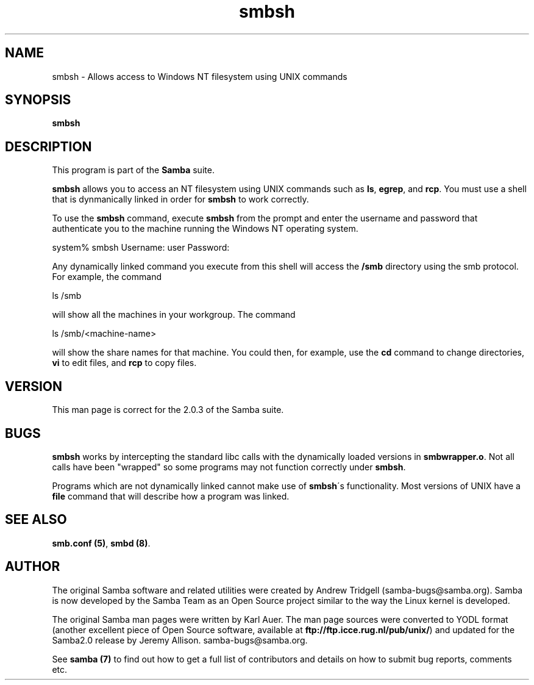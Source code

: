 .TH "smbsh " "1" "23 Oct 1998" "Samba" "SAMBA" 
.PP 
.SH "NAME" 
smbsh \- Allows access to Windows NT filesystem using UNIX commands
.PP 
.SH "SYNOPSIS" 
.PP 
\fBsmbsh\fP
.PP 
.SH "DESCRIPTION" 
.PP 
This program is part of the \fBSamba\fP suite\&.
.PP 
\fBsmbsh\fP allows you to access an NT filesystem using UNIX commands
such as \fBls\fP, \fBegrep\fP, and \fBrcp\fP\&. You must use a shell that
is dynmanically linked in order for \fBsmbsh\fP to work correctly\&.
.PP 
To use the \fBsmbsh\fP command, execute \fBsmbsh\fP from the prompt and
enter the username and password that authenticate you to the
machine running the Windows NT operating system\&.
.PP 

.DS 
 

system% smbsh
Username: user
Password:

.DE 
 

.PP 
Any dynamically linked command you execute from this shell will
access the \fB/smb\fP directory using the smb protocol\&.
For example, the command 
.PP 
\f(CWls /smb\fP
.PP 
will show all the machines in your workgroup\&.
The command 
.PP 
\f(CWls /smb/<machine-name>\fP
.PP 
will show the share names for that machine\&. You could then, for example, use the 
\fBcd\fP command to change directories, \fBvi\fP to edit files, and \fBrcp\fP
to copy files\&.
.PP 
.SH "VERSION" 
.PP 
This man page is correct for the 2\&.0\&.3 of the Samba suite\&.
.PP 
.SH "BUGS" 
.PP 
\fBsmbsh\fP works by intercepting the standard libc calls with the dynamically loaded
versions in \fBsmbwrapper\&.o\fP\&. Not all calls have been "wrapped" so some programs
may not function correctly under \fBsmbsh\fP\&.
.PP 
Programs which are not dynamically linked cannot make use of \fBsmbsh\fP\'s 
functionality\&. Most versions of UNIX have a \fBfile\fP command that will describe how
a program was linked\&.
.PP 
.SH "SEE ALSO" 
.PP 
\fBsmb\&.conf (5)\fP,
\fBsmbd (8)\fP\&.
.PP 
.SH "AUTHOR" 
.PP 
The original Samba software and related utilities were created by
Andrew Tridgell (samba-bugs@samba\&.org)\&. Samba is now developed
by the Samba Team as an Open Source project similar to the way the
Linux kernel is developed\&.
.PP 
The original Samba man pages were written by Karl Auer\&. The man page
sources were converted to YODL format (another excellent piece of Open
Source software, available at
\fBftp://ftp\&.icce\&.rug\&.nl/pub/unix/\fP)
and updated for the Samba2\&.0 release by Jeremy Allison\&.
samba-bugs@samba\&.org\&.
.PP 
See \fBsamba (7)\fP to find out how to get a full
list of contributors and details on how to submit bug reports,
comments etc\&.
.PP 
